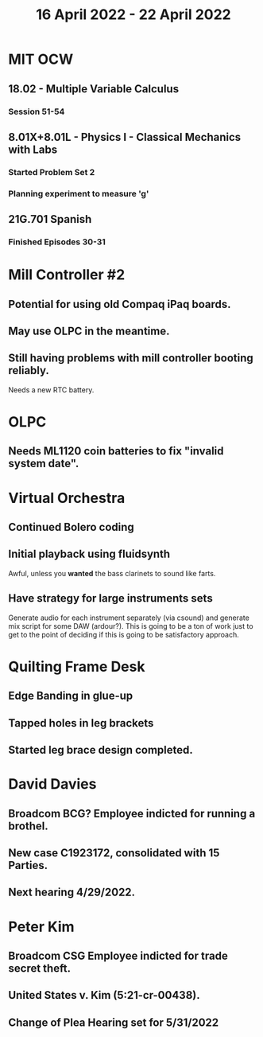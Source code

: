 #+TITLE: 16 April 2022 - 22 April 2022

* MIT OCW
** 18.02 - Multiple Variable Calculus
*** Session 51-54
** 8.01X+8.01L - Physics I - Classical Mechanics with Labs
*** Started Problem Set 2
*** Planning experiment to measure 'g'
** 21G.701 Spanish
*** Finished Episodes 30-31
* Mill Controller #2
** Potential for using old Compaq iPaq boards.
** May use OLPC in the meantime.
** Still having problems with mill controller booting reliably.
   Needs a new RTC battery.
* OLPC
** Needs ML1120 coin batteries to fix "invalid system date".
* Virtual Orchestra
** Continued Bolero coding
** Initial playback using fluidsynth
   Awful, unless you *wanted* the bass clarinets to sound like farts.
** Have strategy for large instruments sets
   Generate audio for each instrument separately (via csound) and
   generate mix script for some DAW (ardour?). This is going to be a
   ton of work just to get to the point of deciding if this is going
   to be satisfactory approach.
* Quilting Frame Desk
** Edge Banding in glue-up
** Tapped holes in leg brackets
** Started leg brace design completed.
* David Davies
** Broadcom BCG? Employee indicted for running a brothel.
** New case C1923172, consolidated with *15* Parties.
** Next hearing 4/29/2022.
* Peter Kim
** Broadcom CSG Employee indicted for trade secret theft.
** United States v. Kim (5:21-cr-00438).
** Change of Plea Hearing set for 5/31/2022

